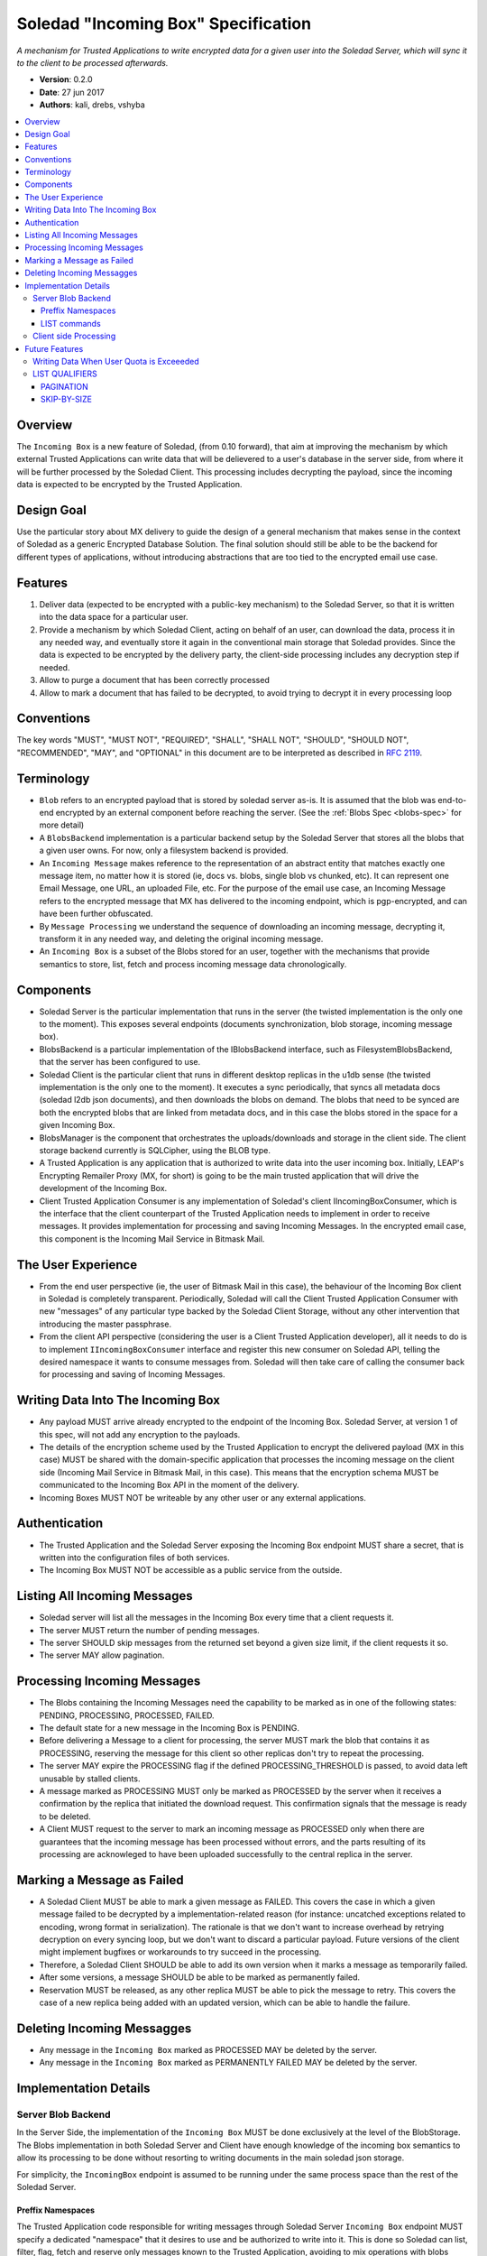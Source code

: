 Soledad "Incoming Box" Specification
====================================

*A mechanism for Trusted Applications to write encrypted data for a given user into the Soledad Server, which will sync it to the client to be processed afterwards.*

* **Version**: 0.2.0
* **Date**: 27 jun 2017
* **Authors**: kali, drebs, vshyba

.. contents::
   :local:

Overview
--------
The ``Incoming Box`` is a new feature of Soledad, (from 0.10 forward), that aim at improving the mechanism by which external Trusted Applications can write data that will be delievered to a user's database in the server side, from where it will be further processed by the Soledad Client. This processing includes decrypting the payload, since the incoming data is expected to be encrypted by the Trusted Application.

Design Goal
-----------
Use the particular story about MX delivery to guide the design of a general mechanism that makes sense in the context of Soledad as a generic Encrypted Database Solution.
The final solution should still be able to be the backend for different types of applications, without introducing abstractions that are too tied to the encrypted email use case.

Features
--------
1. Deliver data (expected to be encrypted with a public-key mechanism) to the Soledad Server, so that it is written into the data space for a particular user.
2. Provide a mechanism by which Soledad Client, acting on behalf of an user, can download the data, process it in any needed way, and eventually store it again in the conventional main storage that Soledad provides. Since the data is expected to be encrypted by the delivery party, the client-side processing includes any decryption step if needed.
3. Allow to purge a document that has been correctly processed
4. Allow to mark a document that has failed to be decrypted, to avoid trying to decrypt it in every processing loop

Conventions
-----------

The key words "MUST", "MUST NOT", "REQUIRED", "SHALL", "SHALL
NOT", "SHOULD", "SHOULD NOT", "RECOMMENDED",  "MAY", and
"OPTIONAL" in this document are to be interpreted as described in
`RFC 2119`_.

.. _`RFC 2119`: https://www.ietf.org/rfc/rfc2119.txt

Terminology
-----------
- ``Blob`` refers to an encrypted payload that is stored by soledad server as-is. It is assumed that the blob was end-to-end encrypted by an external component before reaching the server. (See the :ref:`Blobs Spec <blobs-spec>` for more detail)
- A ``BlobsBackend`` implementation is a particular backend setup by the Soledad Server that stores all the blobs that a given user owns. For now, only a filesystem backend is provided.
- An ``Incoming Message`` makes reference to the representation of an abstract entity that matches exactly one message item, no matter how it is stored (ie, docs vs. blobs, single blob vs chunked, etc). It can represent one Email Message, one URL, an uploaded File, etc. For the purpose of the email use case, an Incoming Message refers to the encrypted message that MX has delivered to the incoming endpoint, which is pgp-encrypted, and can have been further obfuscated.
- By ``Message Processing`` we understand the sequence of downloading an incoming message, decrypting it, transform it in any needed way, and deleting the original incoming message.
- An ``Incoming Box`` is a subset of the Blobs stored for an user, together with the mechanisms that provide semantics to store, list, fetch and process incoming message data chronologically. 

Components
----------
* Soledad Server is the particular implementation that runs in the server (the
  twisted implementation is the only one to the moment). This exposes several
  endpoints (documents synchronization, blob storage, incoming message box).
* BlobsBackend is a particular implementation of the IBlobsBackend interface,
  such as FilesystemBlobsBackend, that the server has been configured to use.
* Soledad Client is the particular client that runs in different desktop
  replicas in the u1db sense (the twisted implementation is the only one to the
  moment). It executes a sync periodically, that syncs all metadata docs
  (soledad l2db json documents), and then downloads the blobs on demand. The
  blobs that need to be synced are both the encrypted blobs that are linked from
  metadata docs, and in this case the blobs stored in the space for a given
  Incoming Box.
* BlobsManager is the component that orchestrates the uploads/downloads and
  storage in the client side. The client storage backend currently is SQLCipher,
  using the BLOB type.
* A Trusted Application is any application that is authorized to write data into
  the user incoming box. Initially, LEAP's Encrypting Remailer Proxy (MX, for
  short) is going to be the main trusted application that will drive the
  development of the Incoming Box.
* Client Trusted Application Consumer is any implementation of Soledad's client
  IIncomingBoxConsumer, which is the interface that the client counterpart of
  the Trusted Application needs to implement in order to receive messages. It
  provides implementation for processing and saving Incoming Messages. In the
  encrypted email case, this component is the Incoming Mail Service in Bitmask
  Mail.

The User Experience
-------------------
* From the end user perspective (ie, the user of Bitmask Mail in this case),
  the behaviour of the Incoming Box client in Soledad is completely
  transparent.  Periodically, Soledad will call the Client Trusted Application
  Consumer with new "messages" of any particular type backed by the Soledad
  Client Storage, without any other intervention that introducing the master
  passphrase.
  
* From the client API perspective (considering the user is a Client Trusted
  Application developer), all it needs to do is to implement
  ``IIncomingBoxConsumer`` interface and register this new consumer on Soledad
  API, telling the desired namespace it wants to consume messages from.
  Soledad will then take care of calling the consumer back for processing and
  saving of Incoming Messages.

Writing Data Into The Incoming Box
----------------------------------
* Any payload MUST arrive already encrypted to the endpoint of the Incoming Box.
  Soledad Server, at version 1 of this spec, will not add any encryption to the
  payloads.
* The details of the encryption scheme used by the Trusted Application to
  encrypt the delivered payload (MX in this case) MUST be shared with the
  domain-specific application that processes the incoming message on the client
  side (Incoming Mail Service in Bitmask Mail, in this case). This means that
  the encryption schema MUST be communicated to the Incoming Box API in the
  moment of the delivery.
* Incoming Boxes MUST NOT be writeable by any other user or any external
  applications.

Authentication
--------------
* The Trusted Application and the Soledad Server exposing the Incoming Box
  endpoint MUST share a secret, that is written into the configuration files of
  both services.
* The Incoming Box MUST NOT be accessible as a public service from the outside.

Listing All Incoming Messages
-----------------------------
* Soledad server will list all the messages in the Incoming Box every time that a client requests it.
* The server MUST return the number of pending messages.
* The server SHOULD skip messages from the returned set beyond a given size limit, if the client requests it so.
* The server MAY allow pagination.

Processing Incoming Messages
-----------------------------
* The Blobs containing the Incoming Messages need the capability to be marked
  as in one of the following states: PENDING, PROCESSING, PROCESSED, FAILED.
* The default state for a new message in the Incoming Box is PENDING.
* Before delivering a Message to a client for processing, the server MUST mark
  the blob that contains it as PROCESSING, reserving the message for this
  client so other replicas don't try to repeat the processing.
* The server MAY expire the PROCESSING flag if the defined PROCESSING_THRESHOLD
  is passed, to avoid data left unusable by stalled clients.
* A message marked as PROCESSING MUST only be marked as PROCESSED by the server
  when it receives a confirmation by the replica that initiated the download
  request. This confirmation signals that the message is ready to be deleted.
* A Client MUST request to the server to mark an incoming message as PROCESSED
  only when there are guarantees that the incoming message has been processed
  without errors, and the parts resulting of its processing are acknowleged to
  have been uploaded successfully to the central replica in the server.

Marking a Message as Failed
---------------------------

* A Soledad Client MUST be able to mark a given message as FAILED. This covers
  the case in which a given message failed to be decrypted by a
  implementation-related reason (for instance: uncatched exceptions related to
  encoding, wrong format in serialization). The rationale is that we don't want
  to increase overhead by retrying decryption on every syncing loop, but we
  don't want to discard a particular payload. Future versions of the client
  might implement bugfixes or workarounds to try succeed in the processing.
* Therefore, a Soledad Client SHOULD be able to add its own version when it
  marks a message as temporarily failed.
* After some versions, a message SHOULD be able to be marked as permanently
  failed.
* Reservation MUST be released, as any other replica MUST be able to pick the
  message to retry. This covers the case of a new replica being added with an
  updated version, which can be able to handle the failure.

Deleting Incoming Messagges
---------------------------
* Any message in the ``Incoming Box`` marked as PROCESSED MAY be deleted by
  the server.
* Any message in the ``Incoming Box`` marked as PERMANENTLY FAILED MAY be deleted by the server.

Implementation Details
----------------------

Server Blob Backend
+++++++++++++++++++
In the Server Side, the implementation of the ``Incoming Box`` MUST be done
exclusively at the level of the BlobStorage.  The Blobs implementation in both
Soledad Server and Client have enough knowledge of the incoming box semantics
to allow its processing to be done without resorting to writing documents in
the main soledad json storage.
 
For simplicity, the ``IncomingBox`` endpoint is assumed to be running under the
same process space than the rest of the Soledad Server.

Preffix Namespaces
~~~~~~~~~~~~~~~~~~

The Trusted Application code responsible for writing messages through Soledad
Server ``Incoming Box`` endpoint MUST specify a dedicated "namespace" that it
desires to use and be authorized to write into it. This is done so Soledad can
list, filter, flag, fetch and reserve only messages known to the Trusted
Application, avoiding to mix operations with blobs from the global namespace or
messages from another Trusted Application.

LIST commands
~~~~~~~~~~~~~

The server MUST reply to several LIST commands, qualified by namespace and by
other query parameters. Some of these commands are optional, but the server
SHOULD reply to them signaling that they are not supported by the implementation.

The Server MUST return a list with the UIDs of the messages.

Supported listing features are:
* Filter by namespace, which selects the namespace to do the list operation.
* Filter by flag, which lists only messages/blobs marked with the provided flag.
* Ordering, which changes the order of listing, such as older or newer first.
* Count, which returns the total list size after filtering, instead of the list itself.

Client side Processing
++++++++++++++++++++++

It is assumed, for simplicity, that the Trusted Application consumer
implementation shares the process memory space with the soledad client, but
this doesn't have to hold true in the future.

The class responsible for client side processing on Soledad Client is named
``IncomingBoxProcessingLoop``. It's role is to orchestrate processing with the
Incoming Box features on server side, so it can deliver messages to it's
registered Trusted Application Consumers.

* To begin a processing round, the client starts by asking a list of the
  pending messages.
* To avoid potentially costly traversals, the client limits the query to the
  most recent N blobs flagged as PENDING.
* To avoid downloading bulky messages in the incoming queue (for example,
  messages with very big attachments), the client MAY limit the query on a
  first pass to all pending blobs  smaller than X Kb.
* After getting the list of Incoming Messages in the PENDING set, the client
  MUST start downloading the blobs according to the uuids returned.
* Download SHOULD happen in chronological order, from the list. Download may
  happen in several modalities: concurrently, or sequentially.
* The Soledad Client MUST provide a mechanism so that any clientside
  counterpart of the Trusted Application (ie: Bitmask Mail) can register a
  consumer for processing and saving each downloaded message.
* In the reference implementation, since the consumers that the client
  registers are executed in the common event loop of the Soledad Client
  process, attention SHOULD be payed to the callbacks not blocking the main
  event loop.

Future Features
---------------

Still subject to discussion, but some features that are desired for future iterations are:

* Provide a mechanism to retry documents marked as failed by previous revisions.
* Internalizing public key infrastructure (using ECC).
* ACLs to allow other users to push documents to an user Incoming Box.
* Provide alternative implementations of the Incoming Box endopoint (for example, in Rust)

Writing Data When User Quota is Exceeeded
+++++++++++++++++++++++++++++++++++++++++
* The server SHOULD move the payload to the permanent storage in the user storage space only after checking that the size of the storage currently occupied by the user data, plus the payload size does not exceed the allowed quota, if any, plus a given tolerance limit.
* The Trusted Application SHOULD receive an error message as a response to its storage request, so that it can register the failure to store the data, or inform the sender in the case in which it is acting as a delegate to deliver a message.


LIST QUALIFIERS
+++++++++++++++

In order to improve performance and responsiveness, a list request MAY be
qualified by the following parameters that the server SHOULD satisfy.
The responses are, in any case, a list of the ``uuids`` of the Blobs.

.. note: Should we extend this to other structure? Like a dict, containing
         timestamps and sizes.

- Pagination.
- Skip by SIZE THRESHOLD.
- Include messages with PROCESSING flag.


PAGINATION
~~~~~~~~~~


* ``LIMIT``: number of messages to receive in a single response
* ``PAGE``: when used with limit, which page to return (limited by the number in LIMIT). (Note that, in reality, any client will just process the first page under a normal functioning mode).

Example::

  IncomingBox.list('mx', limit=20, page=1)

SKIP-BY-SIZE
~~~~~~~~~~~~

* SIZE_LIMIT: skips messages bigger than a given size limit, to avoid downloading payloads too big when client is interested in a quick list of incoming messages.

Example::

  IncomingBox.list('mx', size_limit=10MB)
